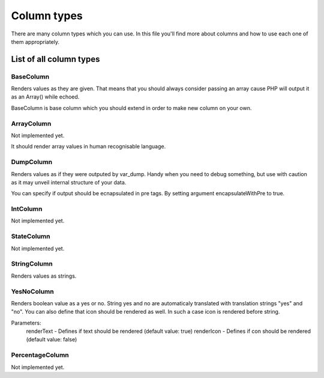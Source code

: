 Column types
************

There are many column types which you can use. In this file
you'll find more about columns and how to use each one of
them appropriately.

List of all column types
========================

BaseColumn
~~~~~~~~~~

Renders values as they are given. That means that you should always consider
passing an array cause PHP will output it as an Array() while echoed.

BaseColumn is base column which you should extend in order to make new column 
on your own.

ArrayColumn
~~~~~~~~~~~

Not implemented yet.

It should render array values in human recognisable language.

DumpColumn
~~~~~~~~~~

Renders values as if they were outputed by var_dump. Handy when you need to debug
something, but use with caution as it may unveil internal structure of your data.

You can specify if output should be ecnapsulated in pre tags. By setting argument
encapsulateWithPre to true.

IntColumn
~~~~~~~~~

Not implemented yet.

StateColumn
~~~~~~~~~~~

Not implemented yet.

StringColumn
~~~~~~~~~~~~

Renders values as strings.

YesNoColumn
~~~~~~~~~~~

Renders boolean value as a yes or no. String yes and no are automaticaly translated
with translation strings "yes" and "no". You can also define that icon should be
rendered as well. In such a case icon is rendered before string.

Parameters:
    renderText - Defines if text should be rendered (default value: true)
    renderIcon - Defines if con should be rendered (default value: false)

PercentageColumn
~~~~~~~~~~~~~~~~

Not implemented yet.